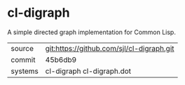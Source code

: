 * cl-digraph

A simple directed graph implementation for Common Lisp.

|---------+-------------------------------------------|
| source  | git:https://github.com/sjl/cl-digraph.git |
| commit  | 45b6db9                                   |
| systems | cl-digraph cl-digraph.dot                 |
|---------+-------------------------------------------|
